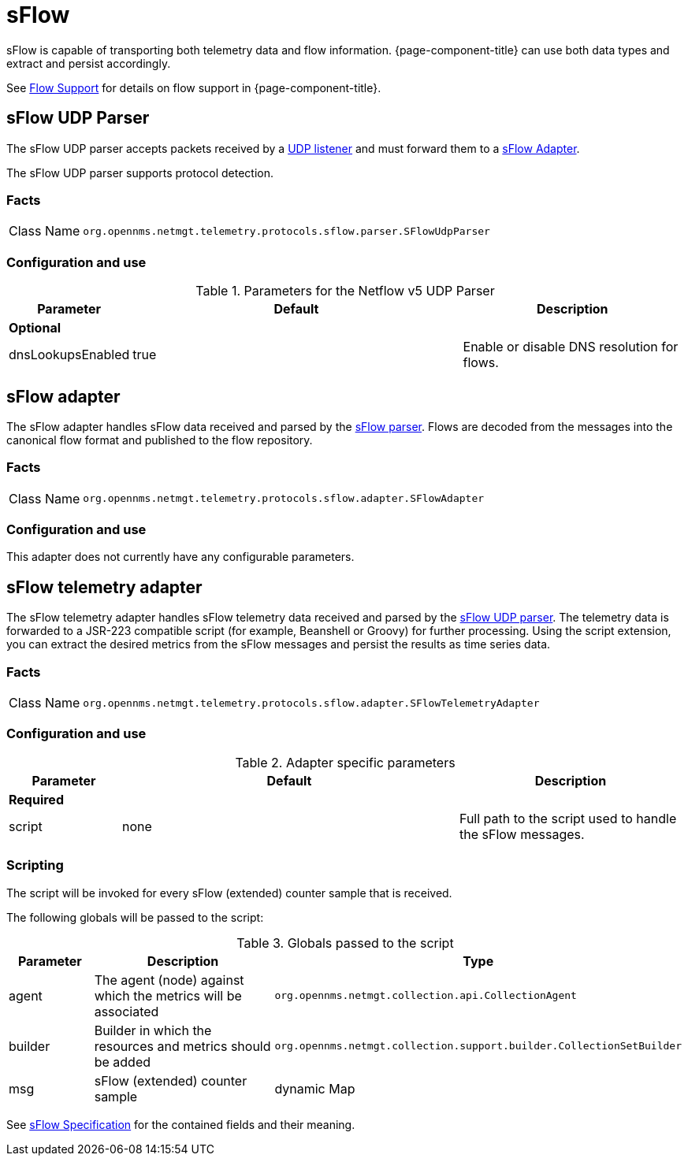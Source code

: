 
= sFlow

sFlow is capable of transporting both telemetry data and flow information.
{page-component-title} can use both data types and extract and persist accordingly.

See <<flows/introduction.adoc#ga-flow-support-introduction, Flow Support>> for details on flow support in {page-component-title}.


[[telemetryd-sflow-parser-udp]]
== sFlow UDP Parser

The sFlow UDP parser accepts packets received by a <<telemetryd/listener/udp.adoc#telemetryd-listener-udp, UDP listener>> and must forward them to a <<telemetryd-sflow-adapter, sFlow Adapter>>.

The sFlow UDP parser supports protocol detection.

=== Facts

[options="autowidth"]
|===
| Class Name          | `org.opennms.netmgt.telemetry.protocols.sflow.parser.SFlowUdpParser`
|===

=== Configuration and use

.Parameters for the Netflow v5 UDP Parser
[options="header"]
[cols="1,3,2"]
|===
| Parameter             | Default   | Description
3+| *Optional*
| dnsLookupsEnabled     | true      | Enable or disable DNS resolution for flows.
|===

[[telemetryd-sflow-adapter-flow]]
== sFlow adapter

The sFlow adapter handles sFlow data received and parsed by the <<telemetryd-sflow-parser, sFlow parser>>.
Flows are decoded from the messages into the canonical flow format and published to the flow repository.

=== Facts

[options="autowidth"]
|===
| Class Name          | `org.opennms.netmgt.telemetry.protocols.sflow.adapter.SFlowAdapter`
|===

=== Configuration and use

This adapter does not currently have any configurable parameters.


[[telemetryd-sflow-adapter-telemetry]]
== sFlow telemetry adapter

The sFlow telemetry adapter handles sFlow telemetry data received and parsed by the <<telemetryd-sflow-parser-udp, sFlow UDP parser>>.
The telemetry data is forwarded to a JSR-223 compatible script (for example, Beanshell or Groovy) for further processing.
Using the script extension, you can extract the desired metrics from the sFlow messages and persist the results as time series data.

=== Facts

[options="autowidth"]
|===
| Class Name          | `org.opennms.netmgt.telemetry.protocols.sflow.adapter.SFlowTelemetryAdapter`
|===

=== Configuration and use

.Adapter specific parameters
[options="header"]
[cols="1,3,2"]
|===
| Parameter        | Default | Description
3+| *Required*
| script           | none    | Full path to the script used to handle the sFlow messages.
|===

=== Scripting

The script will be invoked for every sFlow (extended) counter sample that is received.

The following globals will be passed to the script:

.Globals passed to the script
[options="header"]
[cols="1,3,2"]
|===
| Parameter  | Description                                                      | Type
| agent      | The agent (node) against which the metrics will be associated    | `org.opennms.netmgt.collection.api.CollectionAgent`
| builder    | Builder in which the resources and metrics should be added       | `org.opennms.netmgt.collection.support.builder.CollectionSetBuilder`
| msg        | sFlow (extended) counter sample                                  | dynamic Map
|===

See https://sflow.org/developers/specifications.php[sFlow Specification] for the contained fields and their meaning.
